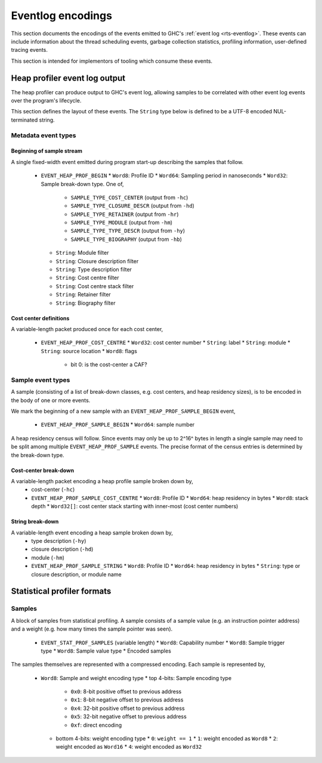 Eventlog encodings
==================

This section documents the encodings of the events emitted to GHC's
:ref:`event log <rts-eventlog>`. These events can include information about the
thread scheduling events, garbage collection statistics, profiling information,
user-defined tracing events.

This section is intended for implementors of tooling which consume these events.


.. _heap-profiler-events:

Heap profiler event log output
------------------------------

The heap profiler can produce output to GHC's event log, allowing samples to
be correlated with other event log events over the program's lifecycle.

This section defines the layout of these events. The ``String`` type below is
defined to be a UTF-8 encoded NUL-terminated string.

Metadata event types
~~~~~~~~~~~~~~~~~~~~

Beginning of sample stream
^^^^^^^^^^^^^^^^^^^^^^^^^^

A single fixed-width event emitted during program start-up describing the samples that follow.

 * ``EVENT_HEAP_PROF_BEGIN``
   * ``Word8``: Profile ID
   * ``Word64``: Sampling period in nanoseconds
   * ``Word32``: Sample break-down type. One of,
      * ``SAMPLE_TYPE_COST_CENTER`` (output from ``-hc``)
      * ``SAMPLE_TYPE_CLOSURE_DESCR`` (output from ``-hd``)
      * ``SAMPLE_TYPE_RETAINER`` (output from ``-hr``)
      * ``SAMPLE_TYPE_MODULE`` (output from ``-hm``)
      * ``SAMPLE_TYPE_TYPE_DESCR`` (output from ``-hy``)
      * ``SAMPLE_TYPE_BIOGRAPHY`` (output from ``-hb``)
   * ``String``: Module filter
   * ``String``: Closure description filter
   * ``String``: Type description filter
   * ``String``: Cost centre filter
   * ``String``: Cost centre stack filter
   * ``String``: Retainer filter
   * ``String``: Biography filter

Cost center definitions
^^^^^^^^^^^^^^^^^^^^^^^

A variable-length packet produced once for each cost center,

 * ``EVENT_HEAP_PROF_COST_CENTRE``
   * ``Word32``: cost center number
   * ``String``: label
   * ``String``: module
   * ``String``: source location
   * ``Word8``: flags
     * bit 0: is the cost-center a CAF?


Sample event types
~~~~~~~~~~~~~~~~~~

A sample (consisting of a list of break-down classes, e.g. cost centers, and
heap residency sizes), is to be encoded in the body of one or more events.

We mark the beginning of a new sample with an ``EVENT_HEAP_PROF_SAMPLE_BEGIN``
event,

 * ``EVENT_HEAP_PROF_SAMPLE_BEGIN``
   * ``Word64``: sample number

A heap residency census will follow. Since events may only be up to 2^16^ bytes
in length a single sample may need to be split among multiple
``EVENT_HEAP_PROF_SAMPLE`` events. The precise format of the census entries is
determined by the break-down type.


Cost-center break-down
^^^^^^^^^^^^^^^^^^^^^^

A variable-length packet encoding a heap profile sample broken down by,
 * cost-center (``-hc``)

 * ``EVENT_HEAP_PROF_SAMPLE_COST_CENTRE``
   * ``Word8``: Profile ID
   * ``Word64``: heap residency in bytes
   * ``Word8``: stack depth
   * ``Word32[]``: cost center stack starting with inner-most (cost center numbers)


String break-down
^^^^^^^^^^^^^^^^^

A variable-length event encoding a heap sample broken down by,
 * type description (``-hy``)
 * closure description (``-hd``)
 * module (``-hm``)

 * ``EVENT_HEAP_PROF_SAMPLE_STRING``
   * ``Word8``: Profile ID
   * ``Word64``: heap residency in bytes
   * ``String``: type or closure description, or module name


.. _statistical-profiler-formats:

Statistical profiler formats
----------------------------

Samples
~~~~~~~

A block of samples from statistical profiling. A sample consists of a sample
value (e.g. an instruction pointer address) and a weight (e.g. how many times
the sample pointer was seen).

 * ``EVENT_STAT_PROF_SAMPLES`` (variable length)
   * ``Word8``: Capability number
   * ``Word8``: Sample trigger type
   * ``Word8``: Sample value type
   * Encoded samples

The samples themselves are represented with a compressed encoding. Each sample
is represented by,

 * ``Word8``: Sample and weight encoding type
   * top 4-bits: Sample encoding type
     * ``0x0``: 8-bit positive offset to previous address
     * ``0x1``: 8-bit negative offset to previous address
     * ``0x4``: 32-bit positive offset to previous address
     * ``0x5``: 32-bit negative offset to previous address
     * ``0xf``: direct encoding
   * bottom 4-bits: weight encoding type
     * ``0``: ``weight == 1``
     * ``1``: weight encoded as ``Word8``
     * ``2``: weight encoded as ``Word16``
     * ``4``: weight encoded as ``Word32``
